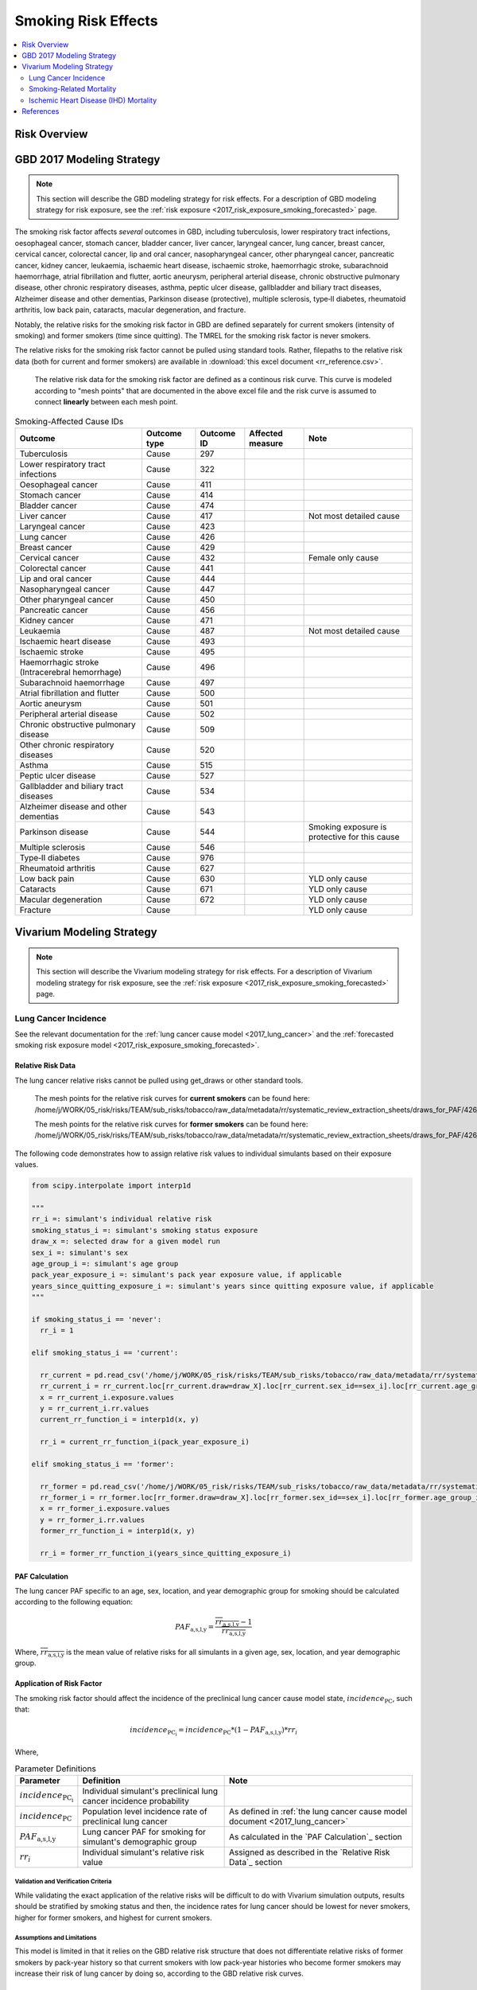 .. _2017_risk_effect_smoking:

..
  Section title decorators for this document:

  ==============
  Document Title
  ==============

  Section Level 1
  ---------------

  Section Level 2
  +++++++++++++++

  Section Level 3
  ^^^^^^^^^^^^^^^

  Section Level 4
  ~~~~~~~~~~~~~~~

  Section Level 5
  '''''''''''''''

  The depth of each section level is determined by the order in which each
  decorator is encountered below. If you need an even deeper section level, just
  choose a new decorator symbol from the list here:
  https://docutils.sourceforge.io/docs/ref/rst/restructuredtext.html#sections
  And then add it to the list of decorators above.

========================
Smoking Risk Effects
========================

.. contents::
   :local:
   :depth: 2

Risk Overview
-------------

.. todo::

  Provide a brief description of the risk, including potential opportunities for confounding (factors that may cause or be associated with the risk exposure), effect modification/generalizability, etc. by any relevant variables. Note that literature reviews and speaking with the GBD risk modeler will be good resources for this.

GBD 2017 Modeling Strategy
--------------------------

.. note::

  This section will describe the GBD modeling strategy for risk effects. For a description of GBD modeling strategy for risk exposure, see the :ref:`risk exposure <2017_risk_exposure_smoking_forecasted>` page.

The smoking risk factor affects *several* outcomes in GBD, including tuberculosis, lower respiratory tract infections, oesophageal cancer, stomach cancer, bladder cancer, liver cancer, laryngeal cancer, lung cancer, breast cancer, cervical cancer, colorectal cancer, lip and oral cancer, nasopharyngeal cancer, other pharyngeal cancer, pancreatic cancer, kidney cancer, leukaemia, ischaemic heart disease, ischaemic stroke, haemorrhagic stroke, subarachnoid haemorrhage, atrial fibrillation and flutter, aortic aneurysm, peripheral arterial disease, chronic obstructive pulmonary disease, other chronic respiratory diseases, asthma, peptic ulcer disease, gallbladder and biliary tract diseases, Alzheimer disease and other dementias, Parkinson disease (protective), multiple sclerosis, type‐II diabetes, rheumatoid arthritis, low back pain, cataracts, macular degeneration, and fracture.

Notably, the relative risks for the smoking risk factor in GBD are defined separately for current smokers (intensity of smoking) and former smokers (time since quitting). The TMREL for the smoking risk factor is never smokers.

The relative risks for the smoking risk factor cannot be pulled using standard tools. Rather, filepaths to the relative risk data (both for current and former smokers) are available in :download:`this excel document <rr_reference.csv>`.

  The relative risk data for the smoking risk factor are defined as a continous risk curve. This curve is modeled according to "mesh points" that are documented in the above excel file and the risk curve is assumed to connect **linearly** between each mesh point.

.. list-table:: Smoking-Affected Cause IDs
   :header-rows: 1

   * - Outcome
     - Outcome type
     - Outcome ID
     - Affected measure
     - Note
   * - Tuberculosis
     - Cause
     - 297
     - 
     - 
   * - Lower respiratory tract infections
     - Cause
     - 322
     - 
     - 
   * - Oesophageal cancer
     - Cause
     - 411
     - 
     - 
   * - Stomach cancer
     - Cause
     - 414
     - 
     - 
   * - Bladder cancer
     - Cause
     - 474
     - 
     - 
   * - Liver cancer
     - Cause
     - 417
     - 
     - Not most detailed cause
   * - Laryngeal cancer
     - Cause
     - 423
     - 
     - 
   * - Lung cancer
     - Cause
     - 426
     - 
     - 
   * - Breast cancer
     - Cause
     - 429
     - 
     - 
   * - Cervical cancer
     - Cause
     - 432
     - 
     - Female only cause
   * - Colorectal cancer
     - Cause
     - 441
     - 
     - 
   * - Lip and oral cancer
     - Cause
     - 444
     - 
     - 
   * - Nasopharyngeal cancer
     - Cause
     - 447
     - 
     - 
   * - Other pharyngeal cancer
     - Cause
     - 450
     - 
     - 
   * - Pancreatic cancer
     - Cause
     - 456
     - 
     - 
   * - Kidney cancer
     - Cause
     - 471
     - 
     - 
   * - Leukaemia
     - Cause
     - 487
     - 
     - Not most detailed cause
   * - Ischaemic heart disease
     - Cause
     - 493
     - 
     - 
   * - Ischaemic stroke
     - Cause
     - 495
     - 
     - 
   * - Haemorrhagic stroke (Intracerebral hemorrhage)
     - Cause
     - 496
     - 
     - 
   * - Subarachnoid haemorrhage
     - Cause
     - 497
     - 
     - 
   * - Atrial fibrillation and flutter
     - Cause
     - 500
     - 
     - 
   * - Aortic aneurysm
     - Cause
     - 501
     - 
     - 
   * - Peripheral arterial disease
     - Cause
     - 502
     - 
     - 
   * - Chronic obstructive pulmonary disease
     - Cause
     - 509
     - 
     - 
   * - Other chronic respiratory diseases
     - Cause
     - 520
     - 
     - 
   * - Asthma
     - Cause
     - 515
     - 
     - 
   * - Peptic ulcer disease
     - Cause
     - 527
     - 
     - 
   * - Gallbladder and biliary tract diseases
     - Cause
     - 534
     - 
     - 
   * - Alzheimer disease and other dementias
     - Cause
     - 543
     - 
     - 
   * - Parkinson disease 
     - Cause
     - 544
     - 
     - Smoking exposure is protective for this cause
   * - Multiple sclerosis
     - Cause
     - 546
     - 
     - 
   * - Type‐II diabetes
     - Cause
     - 976
     - 
     - 
   * - Rheumatoid arthritis
     - Cause
     - 627
     - 
     - 
   * - Low back pain
     - Cause
     - 630
     - 
     - YLD only cause
   * - Cataracts
     - Cause
     - 671
     - 
     - YLD only cause
   * - Macular degeneration
     - Cause
     - 672
     - 
     - YLD only cause
   * - Fracture
     - Cause
     - 
     - 
     - YLD only cause

Vivarium Modeling Strategy
--------------------------

.. note::

  This section will describe the Vivarium modeling strategy for risk effects. For a description of Vivarium modeling strategy for risk exposure, see the :ref:`risk exposure <2017_risk_exposure_smoking_forecasted>` page.

.. todo::

  List the risk-outcome relationships that will be included in the risk effects model for this risk factor. Note whether the outcome in a risk-outcome relationship is a standard GBD risk-outcome relationship or is a custom relationship we are modeling for our simulation.

.. list-table:: Risk Outcome Relationships for Vivarium
   :widths: 5 5 5 5 5
   :header-rows: 1

   * - Outcome
     - Outcome type
     - Outcome ID
     - Affected measure
     - Note
   * - Lung cancer
     - Cause
     - 426
     - Incidence
     - 
   * - Ischemic heart disease
     - 493
     - Cause-specific mortality rate
     - For the :ref:`smoking related mortality model <2017_smoking_related_mortality>`
   * - Chronic obstructive pulmonary disease
     - 509
     - Cause-specific mortality rate
     - For the :ref:`smoking related mortality model <2017_smoking_related_mortality>`

Lung Cancer Incidence
+++++++++++++++++++++

See the relevant documentation for the :ref:`lung cancer cause model <2017_lung_cancer>` and the :ref:`forecasted smoking risk exposure model <2017_risk_exposure_smoking_forecasted>`.

Relative Risk Data
~~~~~~~~~~~~~~~~~~

The lung cancer relative risks cannot be pulled using get_draws or other standard tools.

  The mesh points for the relative risk curves for **current smokers** can be found here: /home/j/WORK/05_risk/risks/TEAM/sub_risks/tobacco/raw_data/metadata/rr/systematic_review_extraction_sheets/draws_for_PAF/426_lung_cancer/draws_pack.csv

  The mesh points for the relative risk curves for **former smokers** can be found here: /home/j/WORK/05_risk/risks/TEAM/sub_risks/tobacco/raw_data/metadata/rr/systematic_review_extraction_sheets/draws_for_PAF/426_lung_cancer/draws_quit.csv

The following code demonstrates how to assign relative risk values to individual simulants based on their exposure values.

.. code-block:: python

  from scipy.interpolate import interp1d

  """
  rr_i =: simulant's individual relative risk
  smoking_status_i =: simulant's smoking status exposure
  draw_x =: selected draw for a given model run
  sex_i =: simulant's sex
  age_group_i =: simulant's age group
  pack_year_exposure_i =: simulant's pack year exposure value, if applicable
  years_since_quitting_exposure_i =: simulant's years since quitting exposure value, if applicable
  """

  if smoking_status_i == 'never':
    rr_i = 1

  elif smoking_status_i == 'current':

    rr_current = pd.read_csv('/home/j/WORK/05_risk/risks/TEAM/sub_risks/tobacco/raw_data/metadata/rr/systematic_review_extraction_sheets/draws_for_PAF/426_lung_cancer/draws_pack.csv')
    rr_current_i = rr_current.loc[rr_current.draw=draw_X].loc[rr_current.sex_id==sex_i].loc[rr_current.age_group_id==age_group_i]
    x = rr_current_i.exposure.values
    y = rr_current_i.rr.values
    current_rr_function_i = interp1d(x, y)

    rr_i = current_rr_function_i(pack_year_exposure_i)

  elif smoking_status_i == 'former':

    rr_former = pd.read_csv('/home/j/WORK/05_risk/risks/TEAM/sub_risks/tobacco/raw_data/metadata/rr/systematic_review_extraction_sheets/draws_for_PAF/426_lung_cancer/draws_quit.csv')
    rr_former_i = rr_former.loc[rr_former.draw=draw_X].loc[rr_former.sex_id==sex_i].loc[rr_former.age_group_id==age_group_i]
    x = rr_former_i.exposure.values
    y = rr_former_i.rr.values
    former_rr_function_i = interp1d(x, y)

    rr_i = former_rr_function_i(years_since_quitting_exposure_i)  

PAF Calculation
~~~~~~~~~~~~~~~

The lung cancer PAF specific to an age, sex, location, and year demographic group for smoking should be calculated according to the following equation:

.. math:: 

  PAF_\text{a,s,l,y} = \frac{\overline{rr_\text{a,s,l,y}} - 1}{\overline{rr_\text{a,s,l,y}}}

Where, :math:`\overline{rr_\text{a,s,l,y}}` is the mean value of relative risks for all simulants in a given age, sex, location, and year demographic group.

Application of Risk Factor
~~~~~~~~~~~~~~~~~~~~~~~~~~

The smoking risk factor should affect the incidence of the preclinical lung cancer cause model state, :math:`incidence_\text{PC}`, such that:

.. math::

  incidence_\text{PC_i} = incidence_\text{PC} * (1 - PAF_\text{a,s,l,y}) * rr_i

Where,

.. list-table:: Parameter Definitions
   :header-rows: 1

   * - Parameter
     - Definition
     - Note
   * - :math:`incidence_\text{PC_i}`
     - Individual simulant's preclinical lung cancer incidence probability
     - 
   * - :math:`incidence_\text{PC}`
     - Population level incidence rate of preclinical lung cancer
     - As defined in :ref:`the lung cancer cause model document <2017_lung_cancer>`
   * - :math:`PAF_\text{a,s,l,y}`
     - Lung cancer PAF for smoking for simulant's demographic group
     - As calculated in the `PAF Calculation`_ section
   * - :math:`rr_i`
     - Individual simulant's relative risk value
     - Assigned as described in the `Relative Risk Data`_ section

Validation and Verification Criteria
^^^^^^^^^^^^^^^^^^^^^^^^^^^^^^^^^^^^

While validating the exact application of the relative risks will be difficult to do with Vivarium simulation outputs, results should be stratified by smoking status and then, the incidence rates for lung cancer should be lowest for never smokers, higher for former smokers, and highest for current smokers.

Assumptions and Limitations
^^^^^^^^^^^^^^^^^^^^^^^^^^^

This model is limited in that it relies on the GBD relative risk structure that does not differentiate relative risks of former smokers by pack-year history so that current smokers with low pack-year histories who become former smokers may increase their risk of lung cancer by doing so, according to the GBD relative risk curves.

Bias in the Population Attributable Fraction
~~~~~~~~~~~~~~~~~~~~~~~~~~~~~~~~~~~~~~~~~~~~

As noted in the `Population Attributable Fraction` section of the :ref:`Modeling Risk Factors <models_risk_factors>` document, using a relative risk adjusted for confounding to compute a population attributable fraction at the population level will introduce bias.

.. todo::

  Outline the potential direction and magnitude of the potential PAF bias in GBD based on what is understood about the relationship of confounding between the risk and outcome pair using the framework discussed in the `Population Attributable Fraction` section of the :ref:`Modeling Risk Factors <models_risk_factors>` document.

Smoking-Related Mortality
++++++++++++++++++++++++++++++++++++++++++++++++

See the relevant documentation for the :ref:`smoking related mortality model <2017_smoking_related_mortality>` and the :ref:`forecasted smoking risk exposure model <2017_risk_exposure_smoking_forecasted>`.

Relative Risk Data
~~~~~~~~~~~~~~~~~~

Relative risks for the causes included in the :ref:`smoking related mortality model <2017_smoking_related_mortality>` model are located at the filepath :code:`/home/j/WORK/05_risk/risks/TEAM/sub_risks/tobacco/raw_data/metadata/rr/systematic_review_extraction_sheets/draws_for_PAF/` (unless otherwise specified, as for COPD) and the subfolder specified in the table below.

.. list-table:: File paths for relative risk data
  :header-rows: 1

  * - Cause
    - Pack-years
    - Years since quitting
  * - Stomach cancer (414)
    - 414_stomach_cancer/draws_pack.csv
    - 414_stomach_cancer/draws_quit.csv
  * - Colorectal cancer (441)
    - 441_colon_and_rectum_cancer/draws_pack.csv
    - 441_colon_and_rectum_cancer/draws_quit.csv
  * - COPD (509)
    - /share/gbd/WORK/05_risk/TEAM/sub_risks/tobacco/smoking_direct_prev/rr/modeling/outputs/decomp3/copd/draws_for_PAF/509_copd/draws_pack.csv
    - 509_copd/draws_quit.csv
  * - IHD (493)
    - 493_ihd/draws_cig.csv
    - 493_ihd/draws_quit.csv
  * - Stroke (494)
    - 494_stroke/draws_cig.csv
    - 494_stroke/draws_quit.csv

The following code demonstrates how to assign relative risk values for a single cause to individual simulants based on their exposure values.

.. code-block:: python

  from scipy.interpolate import interp1d

  """
  rr_i =: simulant's individual relative risk for a given cause
  smoking_status_i =: simulant's smoking status exposure
  draw_x =: selected draw for a given model run
  sex_i =: simulant's sex
  age_group_i =: simulant's age group
  pack_year_exposure_i =: simulant's pack year exposure value, if applicable
  years_since_quitting_exposure_i =: simulant's years since quitting exposure value, if applicable
  """

  if smoking_status_i == 'never':
    rr_i = 1

  elif smoking_status_i == 'current':

    rr_current = pd.read_csv({filepath})
    rr_current_i = rr_current.loc[rr_current.draw=draw_X].loc[rr_current.sex_id==sex_i].loc[rr_current.age_group_id==age_group_i]
    x = rr_current_i.exposure.values
    y = rr_current_i.rr.values
    current_rr_function_i = interp1d(x, y)

    rr_i = current_rr_function_i(pack_year_exposure_i)

  elif smoking_status_i == 'former':

    rr_former = pd.read_csv({filepath})
    rr_former_i = rr_former.loc[rr_former.draw=draw_X].loc[rr_former.sex_id==sex_i].loc[rr_former.age_group_id==age_group_i]
    x = rr_former_i.exposure.values
    y = rr_former_i.rr.values
    former_rr_function_i = interp1d(x, y)

    rr_i = former_rr_function_i(years_since_quitting_exposure_i)  

PAF Calculation
~~~~~~~~~~~~~~~

The PAF specific to a cause for an age, sex, location, and year demographic group for smoking should be calculated according to the following equation:

.. math:: 

  PAF_\text{c,a,s,l,y} = \frac{\overline{rr_\text{c,a,s,l,y}} - 1}{\overline{rr_\text{c,a,s,l,y}}}

Where, :math:`\overline{rr_\text{c,a,s,l,y}}` is the mean value of relative risks for a given cause among all simulants in a given age, sex, location, and year demographic group.

Application of Risk Factor
~~~~~~~~~~~~~~~~~~~~~~~~~~

The smoking risk factor should affect the mortality rate of the individual modeled causes, as defined in the :ref:`smoking related mortality model documentation <2017_smoking_related_mortality>`, such that:

.. math::

  mr_i = ACMR - CSMR_\text{c} + CSMR_\text{c} * (1 - PAF_\text{c,a,s,l,y}) * rr(c)_i

Where,

.. list-table:: Parameter Definitions
   :header-rows: 1

   * - Parameter
     - Definition
     - Note
   * - ACMR
     - All-cause mortality rate 
     - 
   * - :math:`CSMR_\text{c}`
     - Cause-specific mortality rate for cause c
     - Should use forecasted rates from 2020-2040 as documented on the  :ref:`smoking related mortality model document <2017_smoking_related_mortality>`
   * - :math:`PAF_\text{c,a,s,l,y}`
     - PAF for smoking and cause c for simulant's demographic group
     - As calculated in the `PAF Calculation`_ section
   * - :math:`rr(c)_i`
     - Individual simulant's relative risk value for cause c
     - Assigned as described in the `Relative Risk Data`_ section

Validation and Verification Criteria
^^^^^^^^^^^^^^^^^^^^^^^^^^^^^^^^^^^^

While validating the exact application of the relative risks will be difficult to do with Vivarium simulation outputs, results should be stratified by smoking status and then, the all cause mortality rates should be lowest for never smokers, higher for former smokers, and highest for current smokers.

Assumptions and Limitations
^^^^^^^^^^^^^^^^^^^^^^^^^^^

This model is limited in that it relies on the GBD relative risk structure that does not differentiate relative risks of former smokers by pack-year history so that current smokers with low pack-year histories who become former smokers may increase their risk of lung cancer by doing so, according to the GBD relative risk curves.

Bias in the Population Attributable Fraction
~~~~~~~~~~~~~~~~~~~~~~~~~~~~~~~~~~~~~~~~~~~~

As noted in the `Population Attributable Fraction` section of the :ref:`Modeling Risk Factors <models_risk_factors>` document, using a relative risk adjusted for confounding to compute a population attributable fraction at the population level will introduce bias.

.. todo::

  Outline the potential direction and magnitude of the potential PAF bias in GBD based on what is understood about the relationship of confounding between the risk and outcome pair using the framework discussed in the `Population Attributable Fraction` section of the :ref:`Modeling Risk Factors <models_risk_factors>` document.

Ischemic Heart Disease (IHD) Mortality
++++++++++++++++++++++++++++++++++++++++++++++++

See the relevant documentation for the :ref:`smoking related mortality model <2017_smoking_related_mortality>` and the :ref:`forecasted smoking risk exposure model <2017_risk_exposure_smoking_forecasted>`.

Relative Risk Data
~~~~~~~~~~~~~~~~~~

The IHD relative risks cannot be pulled using get_draws or other standard tools.

  The mesh points for the relative risk curves for **current smokers** can be found here: /home/j/WORK/05_risk/risks/TEAM/sub_risks/tobacco/raw_data/metadata/rr/systematic_review_extraction_sheets/draws_for_PAF/493_ihd/draws_cig.csv


  The mesh points for the relative risk curves for **former smokers** can be found here: /home/j/WORK/05_risk/risks/TEAM/sub_risks/tobacco/raw_data/metadata/rr/systematic_review_extraction_sheets/draws_for_PAF/493_ihd/draws_quit.csv

The following code demonstrates how to assign relative risk values to individual simulants based on their exposure values.

.. code-block:: python

  from scipy.interpolate import interp1d

  """
  rr_i =: simulant's individual relative risk
  smoking_status_i =: simulant's smoking status exposure
  draw_x =: selected draw for a given model run
  sex_i =: simulant's sex
  age_group_i =: simulant's age group
  pack_year_exposure_i =: simulant's pack year exposure value, if applicable
  years_since_quitting_exposure_i =: simulant's years since quitting exposure value, if applicable
  """

  if smoking_status_i == 'never':
    rr_i = 1

  elif smoking_status_i == 'current':

    rr_current = pd.read_csv(/home/j/WORK/05_risk/risks/TEAM/sub_risks/tobacco/raw_data/metadata/rr/systematic_review_extraction_sheets/draws_for_PAF/493_ihd/draws_cig.csv')
    rr_current_i = rr_current.loc[rr_current.draw=draw_X].loc[rr_current.sex_id==sex_i].loc[rr_current.age_group_id==age_group_i]
    x = rr_current_i.exposure.values
    y = rr_current_i.rr.values
    current_rr_function_i = interp1d(x, y)

    rr_i = current_rr_function_i(pack_year_exposure_i)

  elif smoking_status_i == 'former':

    rr_former = pd.read_csv('/home/j/WORK/05_risk/risks/TEAM/sub_risks/tobacco/raw_data/metadata/rr/systematic_review_extraction_sheets/draws_for_PAF/493_ihd/draws_quit.csv')
    rr_former_i = rr_former.loc[rr_former.draw=draw_X].loc[rr_former.sex_id==sex_i].loc[rr_former.age_group_id==age_group_i]
    x = rr_former_i.exposure.values
    y = rr_former_i.rr.values
    former_rr_function_i = interp1d(x, y)

    rr_i = former_rr_function_i(years_since_quitting_exposure_i)  

PAF Calculation
~~~~~~~~~~~~~~~

The IHD PAF specific to an age, sex, location, and year demographic group for smoking should be calculated according to the following equation:

.. math:: 

  PAF_\text{a,s,l,y} = \frac{\overline{rr_\text{a,s,l,y}} - 1}{\overline{rr_\text{a,s,l,y}}}

Where, :math:`\overline{rr_\text{a,s,l,y}}` is the mean value of relative risks for all simulants in a given age, sex, location, and year demographic group.

Application of Risk Factor
~~~~~~~~~~~~~~~~~~~~~~~~~~

The smoking risk factor should affect the mortality rate of IHD, as defined in the :ref:`smoking related mortality model documentation <2017_smoking_related_mortality>`, such that:

.. math::

  mr_i = ACMR - CSMR_\text{c493} + CSMR_\text{c493} * (1 - PAF_\text{a,s,l,y}) * rr_i

Where,

.. list-table:: Parameter Definitions
   :header-rows: 1

   * - Parameter
     - Definition
     - Note
   * - ACMR
     - All-cause mortality rate 
     - 
   * - :math:`CSMR_\text{c493}`
     - Cause-specific mortality rate for IHD
     - Should use forecasted rates from 2020-2040 as documented on the  :ref:`smoking related mortality model document <2017_smoking_related_mortality>`
   * - :math:`PAF_\text{a,s,l,y}`
     - COPD PAF for smoking for simulant's demographic group
     - As calculated in the `PAF Calculation`_ section
   * - :math:`rr_i`
     - Individual simulant's relative risk value
     - Assigned as described in the `Relative Risk Data`_ section

Validation and Verification Criteria
^^^^^^^^^^^^^^^^^^^^^^^^^^^^^^^^^^^^

While validating the exact application of the relative risks will be difficult to do with Vivarium simulation outputs, results should be stratified by smoking status and then, the all cause mortality rates should be lowest for never smokers, higher for former smokers, and highest for current smokers.

Assumptions and Limitations
^^^^^^^^^^^^^^^^^^^^^^^^^^^

This model is limited in that it relies on the GBD relative risk structure that does not differentiate relative risks of former smokers by pack-year history so that current smokers with low pack-year histories who become former smokers may increase their risk of lung cancer by doing so, according to the GBD relative risk curves.

Bias in the Population Attributable Fraction
~~~~~~~~~~~~~~~~~~~~~~~~~~~~~~~~~~~~~~~~~~~~

As noted in the `Population Attributable Fraction` section of the :ref:`Modeling Risk Factors <models_risk_factors>` document, using a relative risk adjusted for confounding to compute a population attributable fraction at the population level will introduce bias.

.. todo::

  Outline the potential direction and magnitude of the potential PAF bias in GBD based on what is understood about the relationship of confounding between the risk and outcome pair using the framework discussed in the `Population Attributable Fraction` section of the :ref:`Modeling Risk Factors <models_risk_factors>` document.

References
----------

.. todo::

  Update the GBD 2017 Risk Factor Methods appendix citation to be unique to your risk effects page (replace 'Risk-Effects-Model-Template' with '{Risk Name}-Effects')

  Update the appropriate page numbers in the GBD risk factors methods appendix below

  Add additional references as necessary 

.. [GBD-2017-Risk-Factors-Appendix-Risk-Effects-Model-Template]

   Pages ???-??? in `Supplementary appendix 1 to the GBD 2017 Risk Factors Capstone <risk_factors_methods_appendix_>`_:

     **(GBD 2017 Risk Factors Capstone)** GBD 2017 Risk Factor Collaborators. :title:`Global, regional, and national comparative risk assessment of 84 behavioural, environmental and occupational, and metabolic risks or clusters of risks for 195 countries and territories, 1990–2017: a systematic analysis for the Global Burden of Disease Study 2017`. Lancet 2018; 392: 1923-1994. DOI:
     https://doi.org/10.1016/S0140-6736(18)32225-6

.. _risk_factors_methods_appendix: https://www.thelancet.com/cms/10.1016/S0140-6736(18)32225-6/attachment/be595013-2d8b-4552-86e3-6c622827d2e9/mmc1.pdf